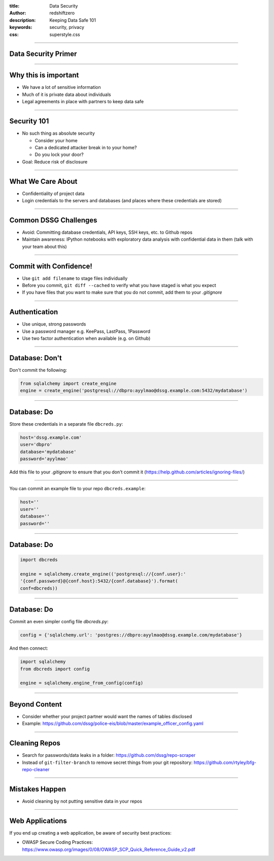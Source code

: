 :title: Data Security 
:author: redshiftzero
:description: Keeping Data Safe 101 
:keywords: security, privacy
:css: superstyle.css 

----

Data Security Primer
====================

.. image:: images/gandalf.jpg

----

Why this is important
=====================

* We have a lot of sensitive information

* Much of it is private data about individuals

* Legal agreements in place with partners to keep data safe

----

Security 101
============

* No such thing as absolute security

  - Consider your home

  - Can a dedicated attacker break in to your home? 

  - Do you lock your door? 

* Goal: Reduce risk of disclosure

----

What We Care About
==================

* Confidentiality of project data

* Login credentials to the servers and databases (and places where these credentials are stored)

----

Common DSSG Challenges
======================

* Avoid: Committing database credentials, API keys, SSH keys, etc. to Github repos

* Maintain awareness: IPython notebooks with exploratory data analysis with confidential data in them (talk with your team about this)

----

Commit with Confidence!
=======================

* Use ``git add filename`` to stage files individually

* Before you commit, ``git diff --cached`` to verify what you have staged is what you expect

* If you have files that you want to make sure that you do not commit, add them to your `.gitignore`

----

Authentication
==============

* Use unique, strong passwords

* Use a password manager e.g. KeePass, LastPass, 1Password

* Use two factor authentication when available (e.g. on Github)

----

Database: Don't
===============

Don't commit the following:

.. code:: python

    from sqlalchemy import create_engine
    engine = create_engine('postgresql://dbpro:ayylmao@dssg.example.com:5432/mydatabase')

----

Database: Do
============

Store these credentials in a separate file ``dbcreds.py``:

.. code:: python

    host='dssg.example.com'
    user='dbpro'
    database='mydatabase'
    password='ayylmao'

Add this file to your `.gitignore` to ensure that you don't commit it (`https://help.github.com/articles/ignoring-files/ <https://help.github.com/articles/ignoring-files/>`_)

----

You can commit an example file to your repo ``dbcreds.example``:

.. code:: python

    host=''
    user=''
    database=''
    password=''

----

Database: Do
============

.. code:: python

    import dbcreds

    engine = sqlalchemy.create_engine(('postgresql://{conf.user}:'
    '{conf.password}@{conf.host}:5432/{conf.database}').format( 
    conf=dbcreds))

----

Database: Do
============

Commit an even simpler config file `dbcreds.py`:

.. code:: python

    config = {'sqlalchemy.url': 'postgres://dbpro:ayylmao@dssg.example.com/mydatabase'}

And then connect:

.. code:: python

    import sqlalchemy
    from dbcreds import config

    engine = sqlalchemy.engine_from_config(config)

----

Beyond Content
==============

* Consider whether your project partner would want the names of tables disclosed

* Example: `https://github.com/dssg/police-eis/blob/master/example_officer_config.yaml <https://github.com/dssg/police-eis/blob/master/example_officer_config.yaml>`_

----

Cleaning Repos
==============

* Search for passwords/data leaks in a folder: `https://github.com/dssg/repo-scraper <https://github.com/dssg/repo-scraper>`_

* Instead of ``git-filter-branch`` to remove secret things from your git repository: `https://github.com/rtyley/bfg-repo-cleaner <https://github.com/rtyley/bfg-repo-cleaner>`_

----

Mistakes Happen
===============

* Avoid cleaning by not putting sensitive data in your repos

----

Web Applications
================

If you end up creating a web application, be aware of security best practices: 

* OWASP Secure Coding Practices: `https://www.owasp.org/images/0/08/OWASP_SCP_Quick_Reference_Guide_v2.pdf <https://www.owasp.org/images/0/08/OWASP_SCP_Quick_Reference_Guide_v2.pdf>`_ 

